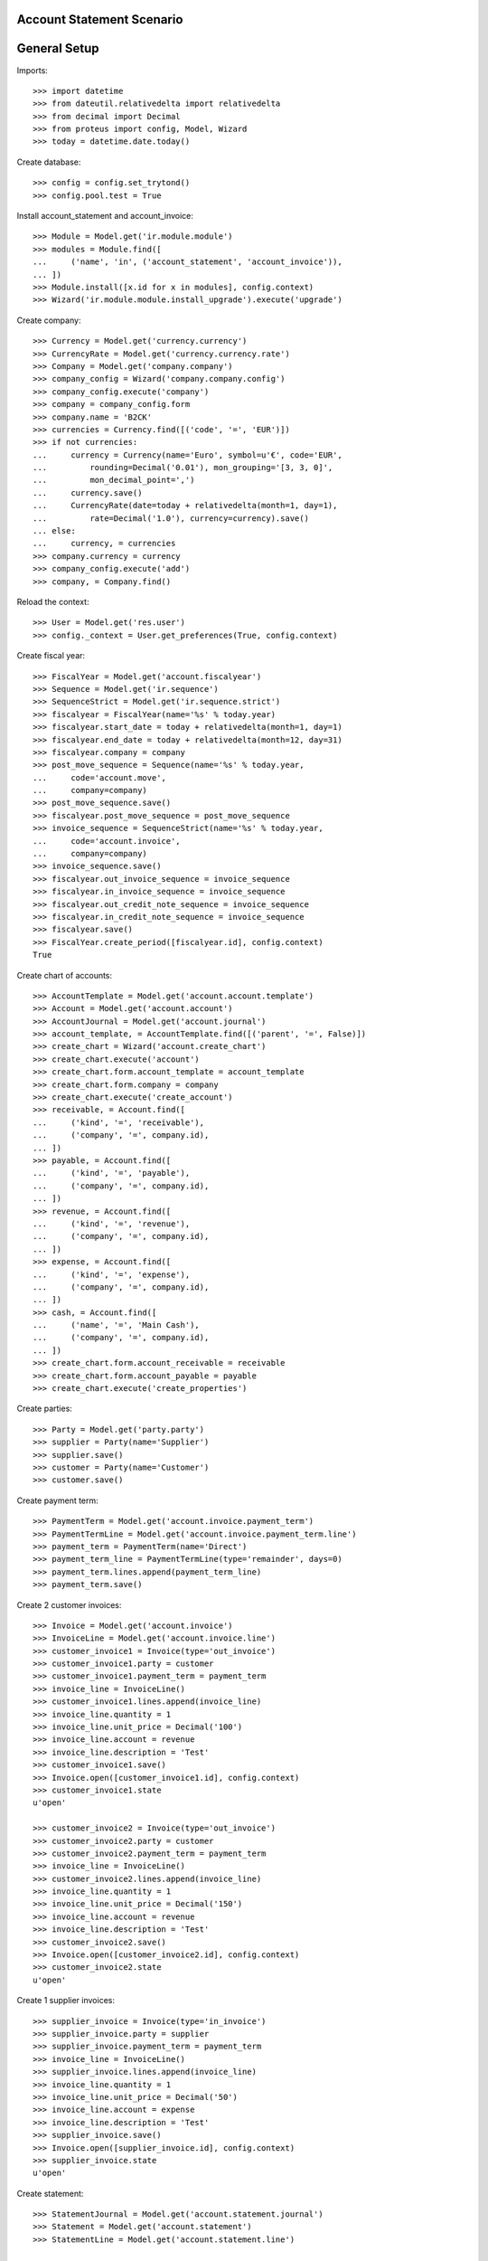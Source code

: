 ==========================
Account Statement Scenario
==========================

=============
General Setup
=============

Imports::

    >>> import datetime
    >>> from dateutil.relativedelta import relativedelta
    >>> from decimal import Decimal
    >>> from proteus import config, Model, Wizard
    >>> today = datetime.date.today()

Create database::

    >>> config = config.set_trytond()
    >>> config.pool.test = True

Install account_statement and account_invoice::

    >>> Module = Model.get('ir.module.module')
    >>> modules = Module.find([
    ...     ('name', 'in', ('account_statement', 'account_invoice')),
    ... ])
    >>> Module.install([x.id for x in modules], config.context)
    >>> Wizard('ir.module.module.install_upgrade').execute('upgrade')

Create company::

    >>> Currency = Model.get('currency.currency')
    >>> CurrencyRate = Model.get('currency.currency.rate')
    >>> Company = Model.get('company.company')
    >>> company_config = Wizard('company.company.config')
    >>> company_config.execute('company')
    >>> company = company_config.form
    >>> company.name = 'B2CK'
    >>> currencies = Currency.find([('code', '=', 'EUR')])
    >>> if not currencies:
    ...     currency = Currency(name='Euro', symbol=u'€', code='EUR',
    ...         rounding=Decimal('0.01'), mon_grouping='[3, 3, 0]',
    ...         mon_decimal_point=',')
    ...     currency.save()
    ...     CurrencyRate(date=today + relativedelta(month=1, day=1),
    ...         rate=Decimal('1.0'), currency=currency).save()
    ... else:
    ...     currency, = currencies
    >>> company.currency = currency
    >>> company_config.execute('add')
    >>> company, = Company.find()

Reload the context::

    >>> User = Model.get('res.user')
    >>> config._context = User.get_preferences(True, config.context)

Create fiscal year::

    >>> FiscalYear = Model.get('account.fiscalyear')
    >>> Sequence = Model.get('ir.sequence')
    >>> SequenceStrict = Model.get('ir.sequence.strict')
    >>> fiscalyear = FiscalYear(name='%s' % today.year)
    >>> fiscalyear.start_date = today + relativedelta(month=1, day=1)
    >>> fiscalyear.end_date = today + relativedelta(month=12, day=31)
    >>> fiscalyear.company = company
    >>> post_move_sequence = Sequence(name='%s' % today.year,
    ...     code='account.move',
    ...     company=company)
    >>> post_move_sequence.save()
    >>> fiscalyear.post_move_sequence = post_move_sequence
    >>> invoice_sequence = SequenceStrict(name='%s' % today.year,
    ...     code='account.invoice',
    ...     company=company)
    >>> invoice_sequence.save()
    >>> fiscalyear.out_invoice_sequence = invoice_sequence
    >>> fiscalyear.in_invoice_sequence = invoice_sequence
    >>> fiscalyear.out_credit_note_sequence = invoice_sequence
    >>> fiscalyear.in_credit_note_sequence = invoice_sequence
    >>> fiscalyear.save()
    >>> FiscalYear.create_period([fiscalyear.id], config.context)
    True

Create chart of accounts::

    >>> AccountTemplate = Model.get('account.account.template')
    >>> Account = Model.get('account.account')
    >>> AccountJournal = Model.get('account.journal')
    >>> account_template, = AccountTemplate.find([('parent', '=', False)])
    >>> create_chart = Wizard('account.create_chart')
    >>> create_chart.execute('account')
    >>> create_chart.form.account_template = account_template
    >>> create_chart.form.company = company
    >>> create_chart.execute('create_account')
    >>> receivable, = Account.find([
    ...     ('kind', '=', 'receivable'),
    ...     ('company', '=', company.id),
    ... ])
    >>> payable, = Account.find([
    ...     ('kind', '=', 'payable'),
    ...     ('company', '=', company.id),
    ... ])
    >>> revenue, = Account.find([
    ...     ('kind', '=', 'revenue'),
    ...     ('company', '=', company.id),
    ... ])
    >>> expense, = Account.find([
    ...     ('kind', '=', 'expense'),
    ...     ('company', '=', company.id),
    ... ])
    >>> cash, = Account.find([
    ...     ('name', '=', 'Main Cash'),
    ...     ('company', '=', company.id),
    ... ])
    >>> create_chart.form.account_receivable = receivable
    >>> create_chart.form.account_payable = payable
    >>> create_chart.execute('create_properties')

Create parties::

    >>> Party = Model.get('party.party')
    >>> supplier = Party(name='Supplier')
    >>> supplier.save()
    >>> customer = Party(name='Customer')
    >>> customer.save()

Create payment term::

    >>> PaymentTerm = Model.get('account.invoice.payment_term')
    >>> PaymentTermLine = Model.get('account.invoice.payment_term.line')
    >>> payment_term = PaymentTerm(name='Direct')
    >>> payment_term_line = PaymentTermLine(type='remainder', days=0)
    >>> payment_term.lines.append(payment_term_line)
    >>> payment_term.save()

Create 2 customer invoices::

    >>> Invoice = Model.get('account.invoice')
    >>> InvoiceLine = Model.get('account.invoice.line')
    >>> customer_invoice1 = Invoice(type='out_invoice')
    >>> customer_invoice1.party = customer
    >>> customer_invoice1.payment_term = payment_term
    >>> invoice_line = InvoiceLine()
    >>> customer_invoice1.lines.append(invoice_line)
    >>> invoice_line.quantity = 1
    >>> invoice_line.unit_price = Decimal('100')
    >>> invoice_line.account = revenue
    >>> invoice_line.description = 'Test'
    >>> customer_invoice1.save()
    >>> Invoice.open([customer_invoice1.id], config.context)
    >>> customer_invoice1.state
    u'open'

    >>> customer_invoice2 = Invoice(type='out_invoice')
    >>> customer_invoice2.party = customer
    >>> customer_invoice2.payment_term = payment_term
    >>> invoice_line = InvoiceLine()
    >>> customer_invoice2.lines.append(invoice_line)
    >>> invoice_line.quantity = 1
    >>> invoice_line.unit_price = Decimal('150')
    >>> invoice_line.account = revenue
    >>> invoice_line.description = 'Test'
    >>> customer_invoice2.save()
    >>> Invoice.open([customer_invoice2.id], config.context)
    >>> customer_invoice2.state
    u'open'

Create 1 supplier invoices::

    >>> supplier_invoice = Invoice(type='in_invoice')
    >>> supplier_invoice.party = supplier
    >>> supplier_invoice.payment_term = payment_term
    >>> invoice_line = InvoiceLine()
    >>> supplier_invoice.lines.append(invoice_line)
    >>> invoice_line.quantity = 1
    >>> invoice_line.unit_price = Decimal('50')
    >>> invoice_line.account = expense
    >>> invoice_line.description = 'Test'
    >>> supplier_invoice.save()
    >>> Invoice.open([supplier_invoice.id], config.context)
    >>> supplier_invoice.state
    u'open'

Create statement::

    >>> StatementJournal = Model.get('account.statement.journal')
    >>> Statement = Model.get('account.statement')
    >>> StatementLine = Model.get('account.statement.line')

    >>> sequence = Sequence(name='Satement',
    ...     code='account.journal',
    ...     company=company,
    ... )
    >>> sequence.save()
    >>> account_journal = AccountJournal(name='Statement',
    ...     type='statement',
    ...     credit_account=cash,
    ...     debit_account=cash,
    ...     sequence=sequence,
    ... )
    >>> account_journal.save()

    >>> statement_journal = StatementJournal(name='Test',
    ...     journal=account_journal,
    ... )
    >>> statement_journal.save()

    >>> statement = Statement(journal=statement_journal,
    ...     start_balance=Decimal('0'),
    ...     end_balance=Decimal('130'),
    ... )

Received 180 from customer::

    >>> statement_line = StatementLine()
    >>> statement.lines.append(statement_line)
    >>> statement_line.date = today
    >>> statement_line.amount = Decimal('180')
    >>> statement_line.party = customer
    >>> statement_line.account == receivable
    True
    >>> statement_line.invoice = customer_invoice1
    >>> statement_line.amount == Decimal('100')
    True
    >>> statement_line = statement.lines[-1]
    >>> statement_line.amount == Decimal('80')
    True
    >>> statement_line.party == customer
    True
    >>> statement_line.account == receivable
    True
    >>> statement_line.invoice = customer_invoice2
    >>> statement_line.amount == Decimal('80')
    True

Paid 50 to supplier::

    >>> statement_line = StatementLine()
    >>> statement.lines.append(statement_line)
    >>> statement_line.date = today
    >>> statement_line.amount = Decimal('-50')
    >>> statement_line.party = supplier
    >>> statement_line.account == payable
    True
    >>> statement_line.invoice = supplier_invoice

    >>> statement.save()

Validate statement::

    >>> Statement.validate([statement.id], config.context)
    >>> statement.state
    u'validated'

Test invoice state::

    >>> customer_invoice1.reload()
    >>> customer_invoice1.state
    u'paid'
    >>> customer_invoice2.reload()
    >>> customer_invoice2.state
    u'open'
    >>> customer_invoice2.amount_to_pay == Decimal('70')
    True
    >>> supplier_invoice.reload()
    >>> supplier_invoice.state
    u'paid'
